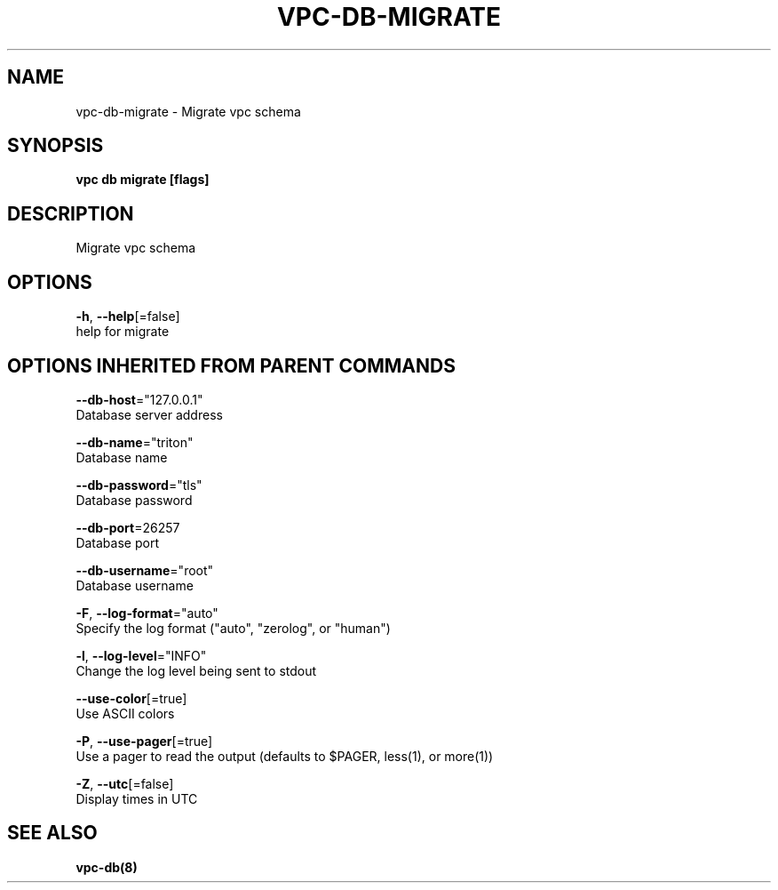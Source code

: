 .TH "VPC\-DB\-MIGRATE" "8" "Mar 2018" "vpc 0.0.1" "vpc" 
.nh
.ad l


.SH NAME
.PP
vpc\-db\-migrate \- Migrate vpc schema


.SH SYNOPSIS
.PP
\fBvpc db migrate [flags]\fP


.SH DESCRIPTION
.PP
Migrate vpc schema


.SH OPTIONS
.PP
\fB\-h\fP, \fB\-\-help\fP[=false]
    help for migrate


.SH OPTIONS INHERITED FROM PARENT COMMANDS
.PP
\fB\-\-db\-host\fP="127.0.0.1"
    Database server address

.PP
\fB\-\-db\-name\fP="triton"
    Database name

.PP
\fB\-\-db\-password\fP="tls"
    Database password

.PP
\fB\-\-db\-port\fP=26257
    Database port

.PP
\fB\-\-db\-username\fP="root"
    Database username

.PP
\fB\-F\fP, \fB\-\-log\-format\fP="auto"
    Specify the log format ("auto", "zerolog", or "human")

.PP
\fB\-l\fP, \fB\-\-log\-level\fP="INFO"
    Change the log level being sent to stdout

.PP
\fB\-\-use\-color\fP[=true]
    Use ASCII colors

.PP
\fB\-P\fP, \fB\-\-use\-pager\fP[=true]
    Use a pager to read the output (defaults to $PAGER, less(1), or more(1))

.PP
\fB\-Z\fP, \fB\-\-utc\fP[=false]
    Display times in UTC


.SH SEE ALSO
.PP
\fBvpc\-db(8)\fP
